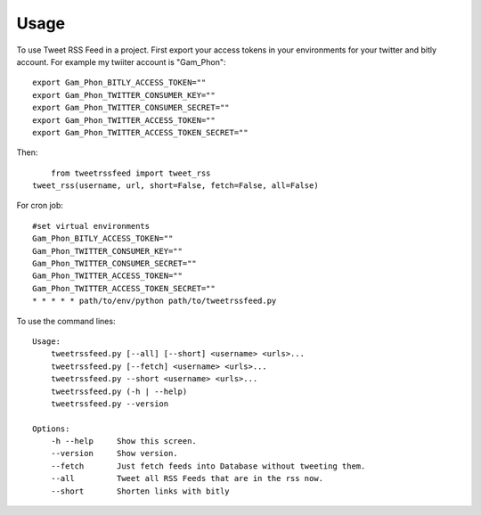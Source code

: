 ========
Usage
========

To use Tweet RSS Feed in a project. First export your access tokens in your environments for your twitter and bitly account. For example my twiiter account is "Gam_Phon"::

    export Gam_Phon_BITLY_ACCESS_TOKEN=""
    export Gam_Phon_TWITTER_CONSUMER_KEY=""
    export Gam_Phon_TWITTER_CONSUMER_SECRET=""
    export Gam_Phon_TWITTER_ACCESS_TOKEN=""
    export Gam_Phon_TWITTER_ACCESS_TOKEN_SECRET=""

Then::

	from tweetrssfeed import tweet_rss
    tweet_rss(username, url, short=False, fetch=False, all=False)

For cron job::

    #set virtual environments 
    Gam_Phon_BITLY_ACCESS_TOKEN=""
    Gam_Phon_TWITTER_CONSUMER_KEY=""
    Gam_Phon_TWITTER_CONSUMER_SECRET=""
    Gam_Phon_TWITTER_ACCESS_TOKEN=""
    Gam_Phon_TWITTER_ACCESS_TOKEN_SECRET=""
    * * * * * path/to/env/python path/to/tweetrssfeed.py


To use the command lines::

    Usage:
        tweetrssfeed.py [--all] [--short] <username> <urls>...
        tweetrssfeed.py [--fetch] <username> <urls>...
        tweetrssfeed.py --short <username> <urls>...
        tweetrssfeed.py (-h | --help)
        tweetrssfeed.py --version

    Options:
        -h --help     Show this screen.
        --version     Show version.
        --fetch       Just fetch feeds into Database without tweeting them.
        --all         Tweet all RSS Feeds that are in the rss now.
        --short       Shorten links with bitly